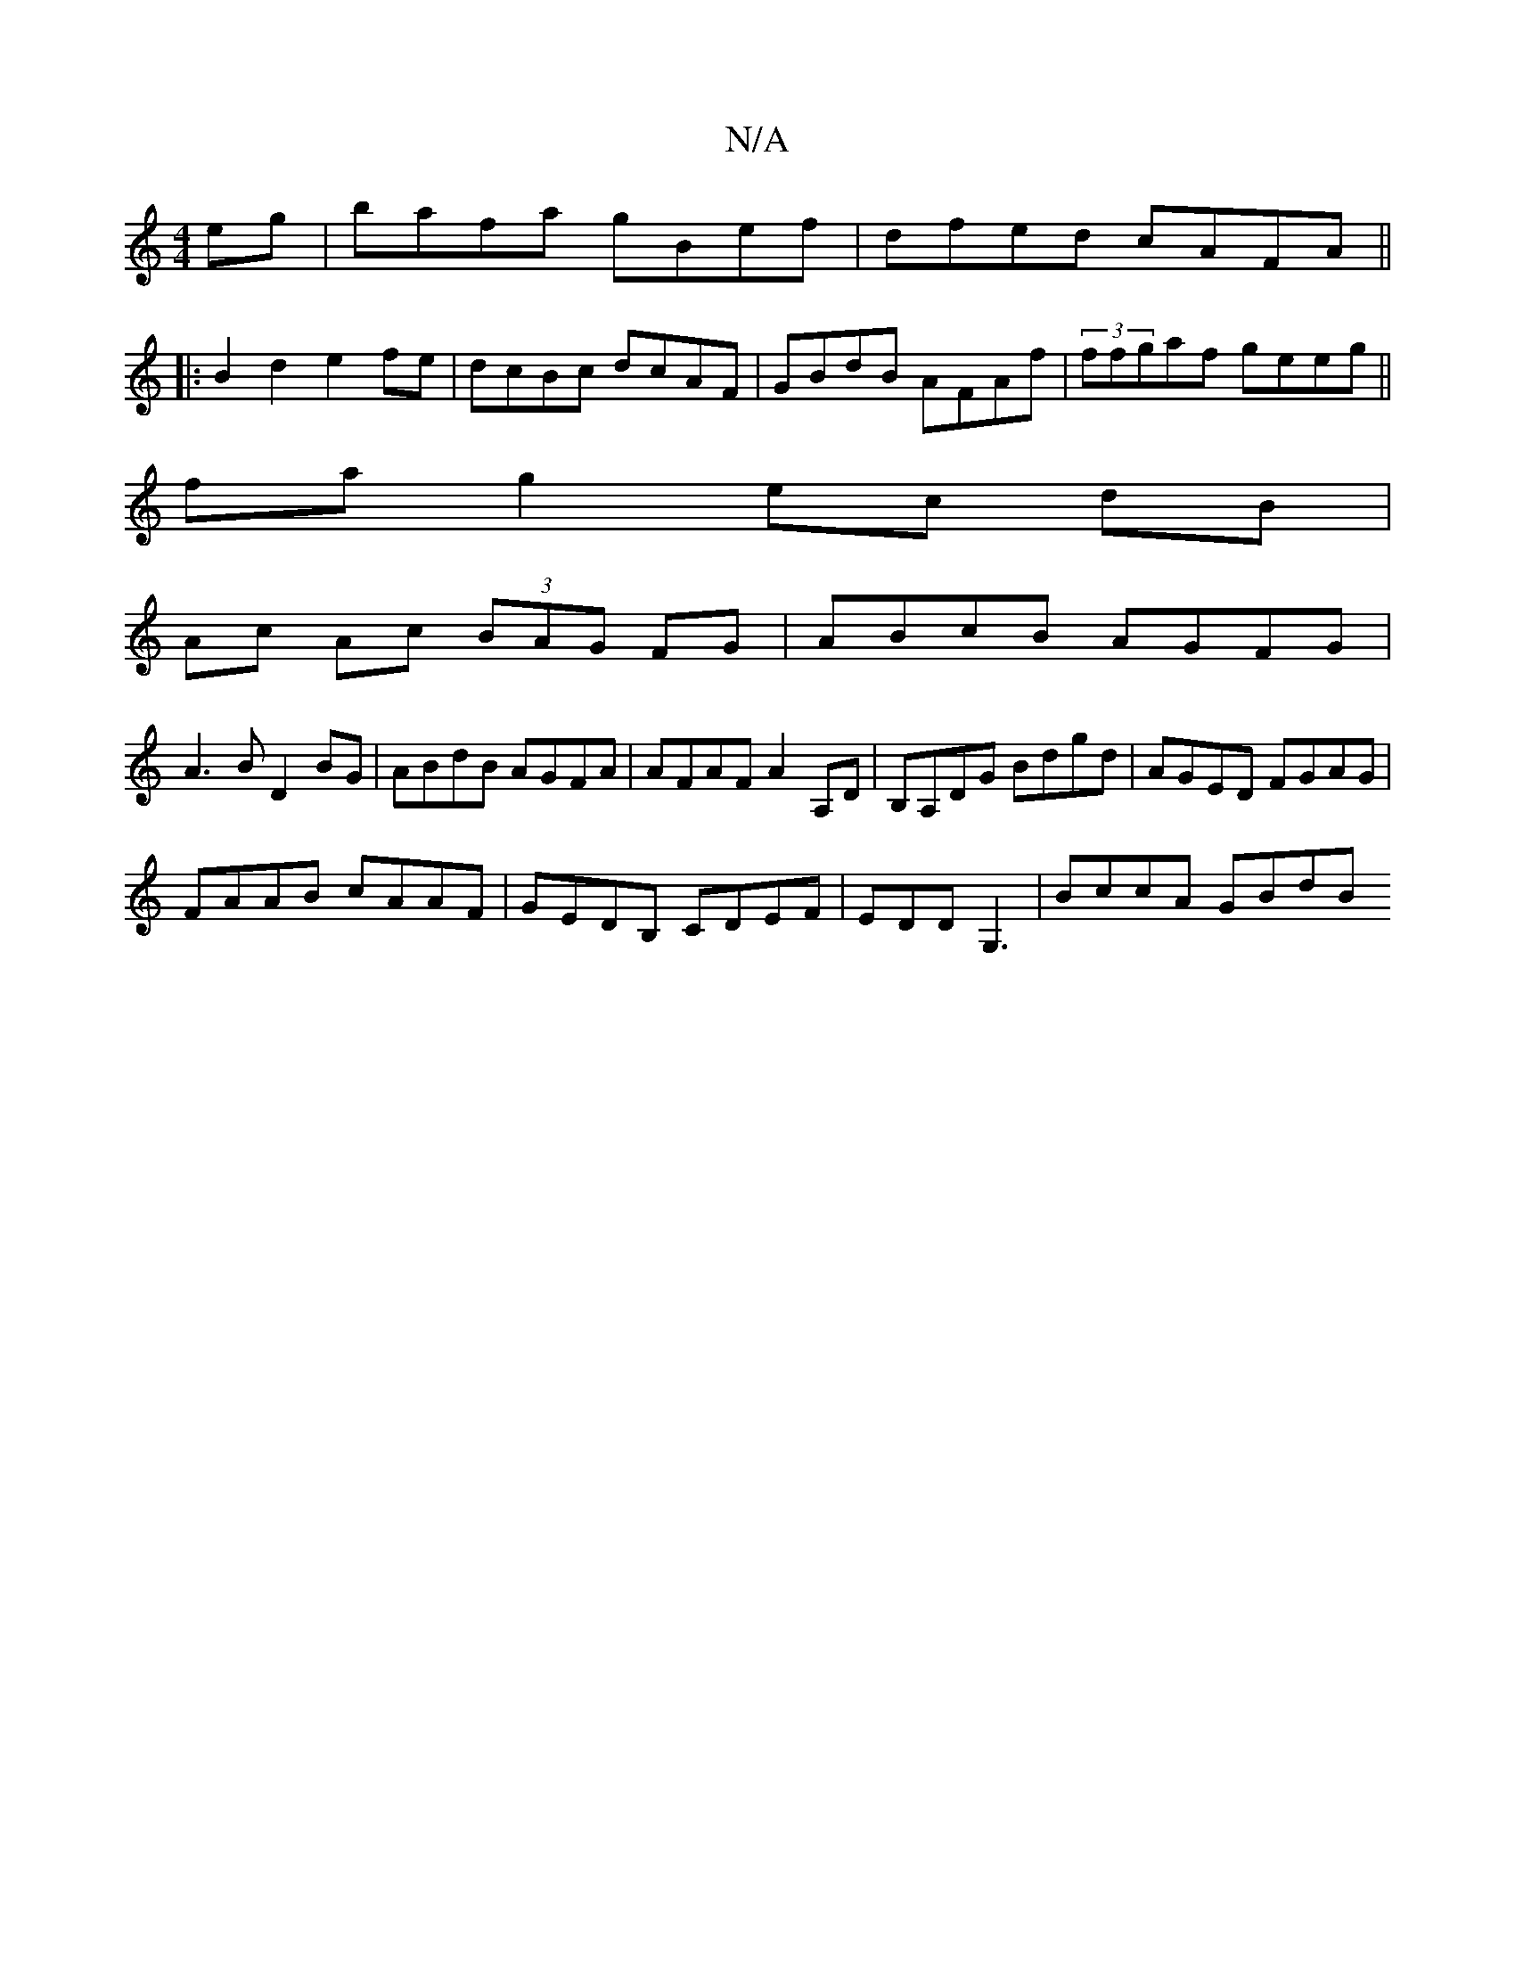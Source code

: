 X:1
T:N/A
M:4/4
R:N/A
K:Cmajor
eg|bafa gBef|dfed cAFA||
|: B2d2 e2fe|dcBc dcAF|GBdB AFAf|(3ffgaf geeg||
fag2ec dB|
Ac Ac (3BAG FG|ABcB AGFG|
A3B D2BG|ABdB AGFA|AFAF A2A,D|B,A,DG Bdgd|AGED FGAG|
FAAB cAAF|GEDB, CDEF|EDDG,3|BccA GBdB